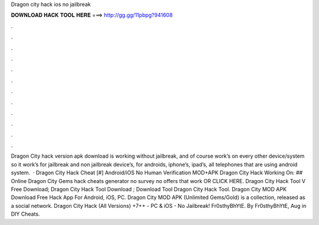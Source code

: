 Dragon city hack ios no jailbreak

𝐃𝐎𝐖𝐍𝐋𝐎𝐀𝐃 𝐇𝐀𝐂𝐊 𝐓𝐎𝐎𝐋 𝐇𝐄𝐑𝐄 ===> http://gg.gg/11pbpg?941608

.

.

.

.

.

.

.

.

.

.

.

.

Dragon City hack version apk download is working without jailbreak, and of course work’s on every other device/system so it work’s for jailbreak and non jailbreak device’s, for androids, iphone’s, ipad’s, all telephones that are using android system.  · Dragon City Hack Cheat [#] Android/iOS No Human Verification MOD+APK Dragon City Hack Working On: ## Online Dragon City Gems hack cheats generator no survey no offers that work OR CLICK HERE. Dragon City Hack Tool V Free Download; Dragon City Hack Tool Download ; Download Tool Dragon City Hack Tool. Dragon City MOD APK Download Free Hack App For Android, iOS, PC. Dragon City MOD APK (Unlimited Gems/Gold) is a collection, released as a social network. Dragon City Hack (All Versions) +7++ - PC & iOS - No Jailbreak! Fr0sthyBhYtE. By Fr0sthyBhYtE, Aug in DIY Cheats.